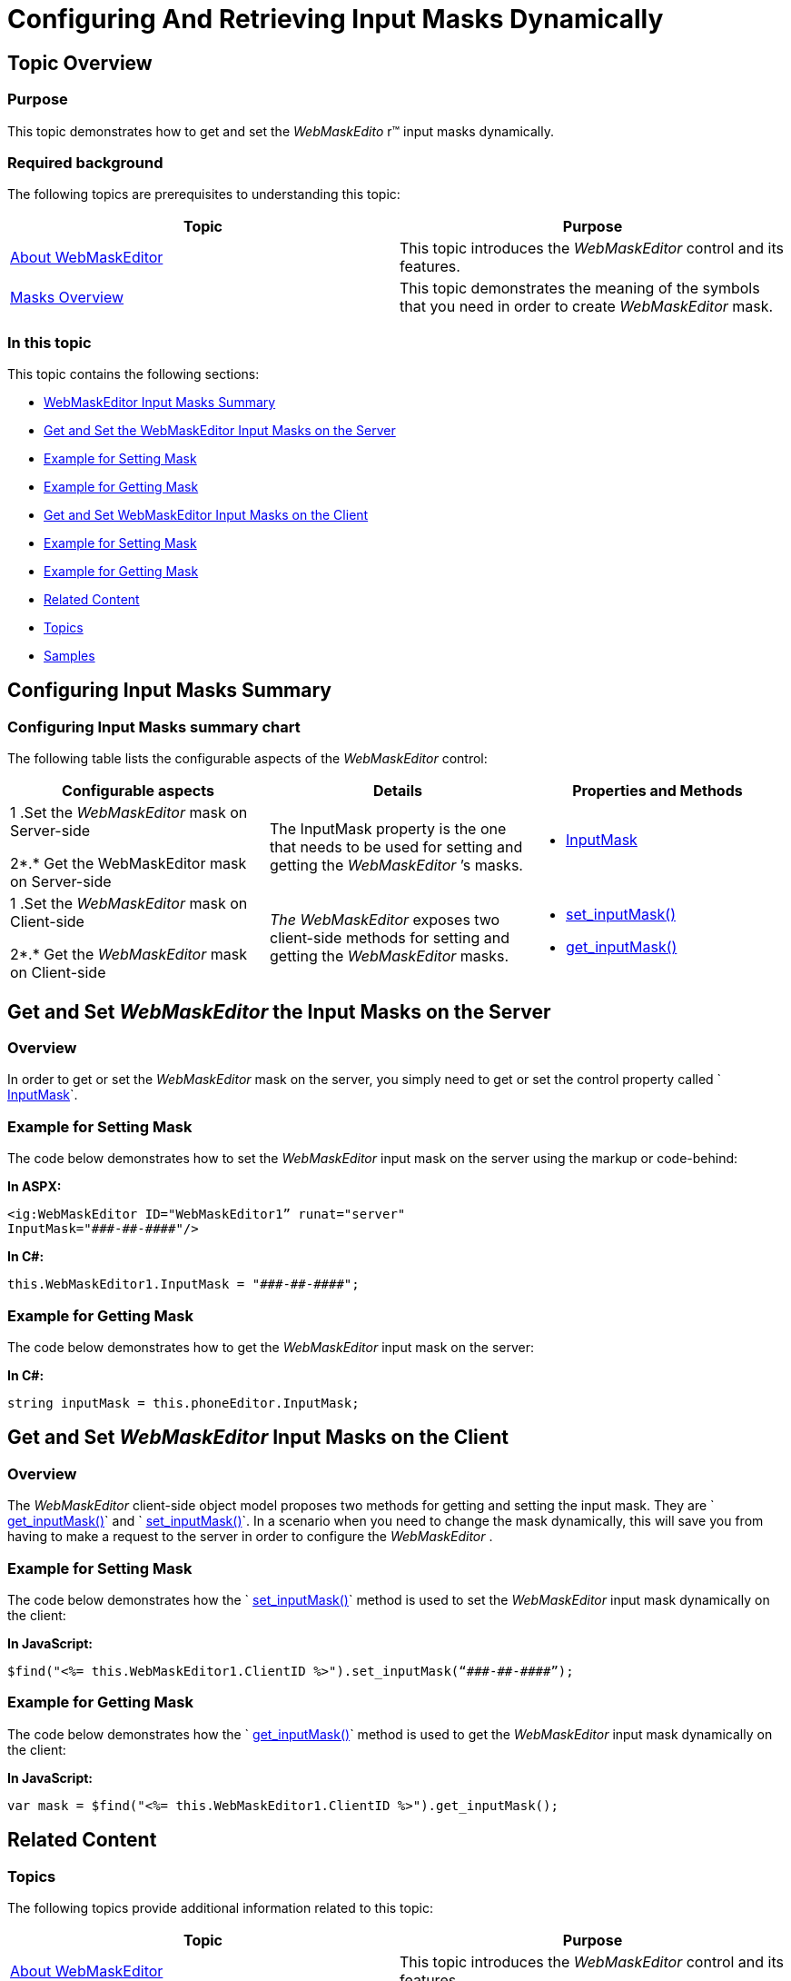 ﻿////

|metadata|
{
    "name": "configuring-and-retrieving-input-masks-dynamically",
    "controlName": ["WebMaskEditor"],
    "tags": ["API","Editing","How Do I","Tips and Tricks"],
    "guid": "2d4d1573-a2c8-4348-9ed4-7c965fb53b57",  
    "buildFlags": [],
    "createdOn": "2012-09-19T11:52:32.7431832Z"
}
|metadata|
////

= Configuring And Retrieving Input Masks Dynamically

== Topic Overview

=== Purpose

This topic demonstrates how to get and set the  _WebMaskEdito_  r™ input masks dynamically.

=== Required background

The following topics are prerequisites to understanding this topic:

[options="header", cols="a,a"]
|====
|Topic|Purpose

| link:webmaskeditor-about-webmaskeditor.html[About WebMaskEditor]
|This topic introduces the _WebMaskEditor_ control and its features.

| link:webmaskeditor-overview-of-masks.html[Masks Overview]
|This topic demonstrates the meaning of the symbols that you need in order to create _WebMaskEditor_ mask.

|====

=== In this topic

This topic contains the following sections:

* <<_Ref326941850,WebMaskEditor Input Masks Summary>>
* <<_Ref326941854,Get and Set the WebMaskEditor Input Masks on the Server>>

* <<_Ref326941857,Example for Setting Mask>>
* <<_Ref326941870,Example for Getting Mask>>

* <<_Ref326941874,Get and Set WebMaskEditor Input Masks on the Client>>

* <<_Ref326941877,Example for Setting Mask>>
* <<_Ref326941879,Example for Getting Mask>>

* <<_Ref326941886,Related Content>>

* <<_Ref326941914,Topics>>
* <<_Ref326941917,Samples>>

[[_Ref326941850]]
== Configuring Input Masks Summary

=== Configuring Input Masks summary chart

The following table lists the configurable aspects of the  _WebMaskEditor_   control:

[options="header", cols="a,a,a"]
|====
|Configurable aspects|Details|Properties and Methods

|1 .Set the _WebMaskEditor_ mask on Server-side 

2*.* Get the WebMaskEditor mask on Server-side
|The InputMask property is the one that needs to be used for setting and getting the _WebMaskEditor_ ’s masks.
|
* link:infragistics4.web.v{ProductVersion}~infragistics.web.ui.editorcontrols.webmaskeditor~inputmask.html[InputMask] 

|1 .Set the _WebMaskEditor_ mask on Client-side 

2*.* Get the _WebMaskEditor_ mask on Client-side
|__The__ _WebMaskEditor_ exposes two client-side methods for setting and getting the _WebMaskEditor_ masks.
|
* link:webtexteditor~infragistics.web.ui.webmaskeditor~inputmask.html[set_inputMask()] 

* link:webtexteditor~infragistics.web.ui.webmaskeditor~inputmask.html[get_inputMask()] 

|====

[[_Ref326941854]]
== Get and Set  _WebMaskEditor_   the Input Masks on the Server

=== Overview

In order to get or set the  _WebMaskEditor_   mask on the server, you simply need to get or set the control property called ` link:infragistics4.web.v{ProductVersion}~infragistics.web.ui.editorcontrols.webmaskeditor~inputmask.html[InputMask]`.

[[_Ref326941857]]

=== Example for Setting Mask

The code below demonstrates how to set the  _WebMaskEditor_   input mask on the server using the markup or code-behind:

*In ASPX:*

[source,html]
----
<ig:WebMaskEditor ID="WebMaskEditor1” runat="server"
InputMask="###-##-####"/>
----

*In C#:*

[source,csharp]
----
this.WebMaskEditor1.InputMask = "###-##-####";
----

[[_Ref326941870]]

=== Example for Getting Mask

The code below demonstrates how to get the  _WebMaskEditor_   input mask on the server:

*In C#:*

[source,csharp]
----
string inputMask = this.phoneEditor.InputMask;
----

[[_Ref326941874]]
== Get and Set  _WebMaskEditor_   Input Masks on the Client

=== Overview

The  _WebMaskEditor_   client-side object model proposes two methods for getting and setting the input mask. They are ` link:webtexteditor~infragistics.web.ui.webmaskeditor~inputmask.html[get_inputMask()]` and ` link:webtexteditor~infragistics.web.ui.webmaskeditor~inputmask.html[set_inputMask()]`. In a scenario when you need to change the mask dynamically, this will save you from having to make a request to the server in order to configure the  _WebMaskEditor_  .

[[_Ref326941877]]

=== Example for Setting Mask

The code below demonstrates how the ` link:webtexteditor~infragistics.web.ui.webmaskeditor~inputmask.html[set_inputMask()]` method is used to set the  _WebMaskEditor_   input mask dynamically on the client:

*In JavaScript:*

[source,js]
----
$find("<%= this.WebMaskEditor1.ClientID %>").set_inputMask(“###-##-####”);
----

[[_Ref326941879]]

=== Example for Getting Mask

The code below demonstrates how the ` link:webtexteditor~infragistics.web.ui.webmaskeditor~inputmask.html[get_inputMask()]` method is used to get the  _WebMaskEditor_   input mask dynamically on the client:

*In JavaScript:*

[source,js]
----
var mask = $find("<%= this.WebMaskEditor1.ClientID %>").get_inputMask();
----

[[_Ref326941886]]
== Related Content

[[_Ref326941914]]

=== Topics

The following topics provide additional information related to this topic:

[options="header", cols="a,a"]
|====
|Topic|Purpose

| link:webmaskeditor-about-webmaskeditor.html[About WebMaskEditor]
|This topic introduces the _WebMaskEditor_ control and its features.

| link:webmaskeditor-overview-of-masks.html[Masks Overview]
|This topic demonstrates the meaning of the symbols that you need to create _WebMaskEditor_ mask.

|====

[[_Ref326941917]]

=== Samples

The following samples provide additional information related to this topic:

[options="header", cols="a,a"]
|====
|Sample|Purpose

| link:{SamplesUrl}/editors/mask-editor-client-side-input-mask[Mask Editor Client-Side Input Mask]
|This sample demonstrates how to dynamically change the input mask of WebMaskEditor control using its client API.

|====
